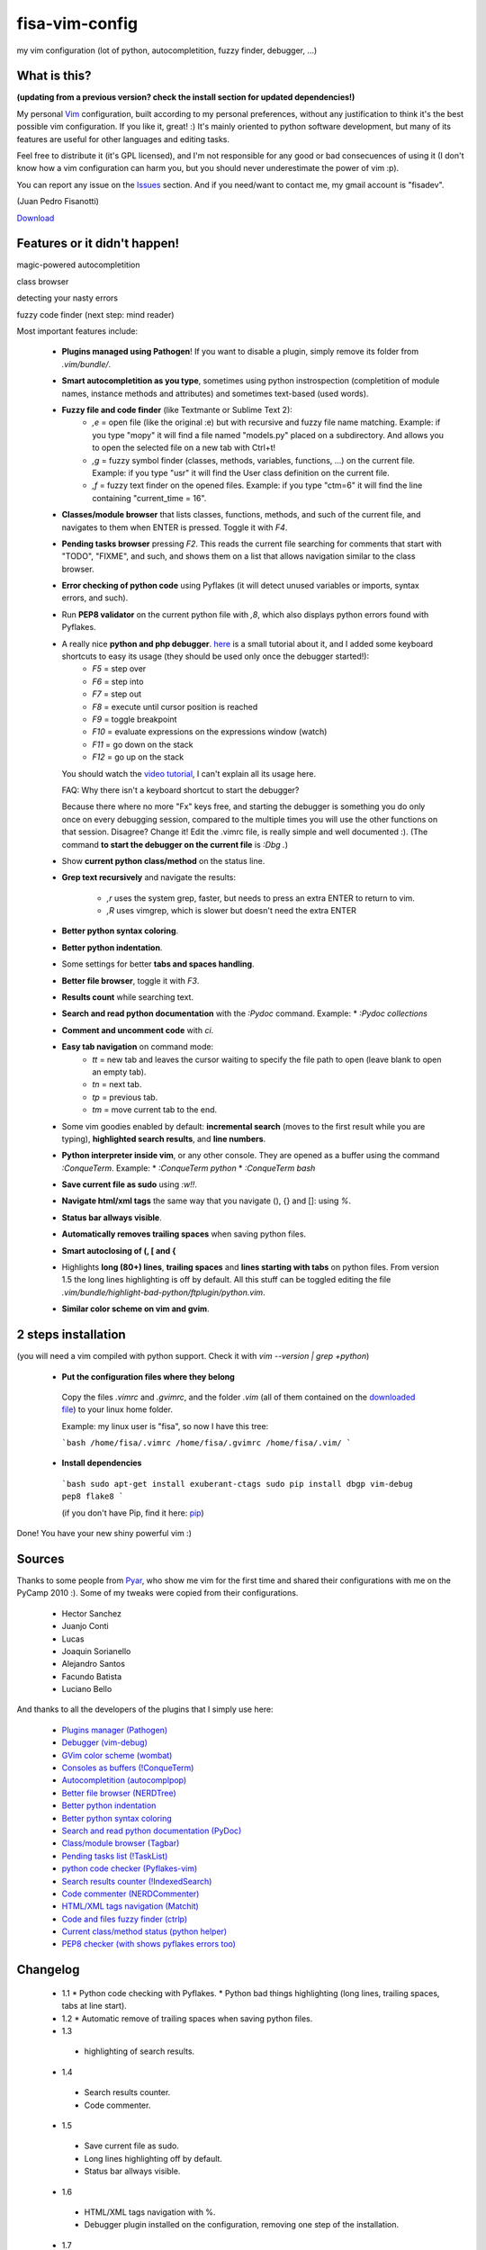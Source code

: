 fisa-vim-config
===============

my vim configuration (lot of python, autocompletition, fuzzy finder, debugger, ...)

What is this?
-------------

**(updating from a previous version? check the install section for updated dependencies!)**

My personal `Vim <http://www.vim.org/>`_ configuration, built according to my personal preferences, without any justification to think it's the best possible vim configuration. If you like it, great! :)
It's mainly oriented to python software development, but many of its features are useful for other languages and editing tasks.

Feel free to distribute it (it's GPL licensed), and I'm not responsible for any good or bad consecuences of using it (I don't know how a vim configuration can harm you, but you should never underestimate the power of vim :p).

You can report any issue on the `Issues <https://github.com/fisadev/fisa-vim-config/issues>`_ section. And if you need/want to contact me, my gmail account is "fisadev".

(Juan Pedro Fisanotti)

`Download <https://github.com/fisadev/fisa-vim-config/tags>`_

Features or it didn't happen!
-----------------------------

magic-powered autocompletition

.. image:: http://i.imgur.com/0WhdV.png

class browser

.. image:: http://i.imgur.com/jRIba.png

detecting your nasty errors

.. image:: http://i.imgur.com/TvLq3.png

fuzzy code finder (next step: mind reader)

.. image:: http://i.imgur.com/SvZ60.png


Most important features include:

 * **Plugins managed using Pathogen**! If you want to disable a plugin, simply remove its folder from `.vim/bundle/`.

 * **Smart autocompletition as you type**, sometimes using python instrospection (completition of module names, instance methods and attributes) and sometimes text-based (used words).

 * **Fuzzy file and code finder** (like Textmante or Sublime Text 2):
    * `,e` = open file (like the original :e) but with recursive and fuzzy file name matching. Example: if you type "mopy" it will find a file named "models.py" placed on a subdirectory. And allows you to open the selected file on a new tab with Ctrl+t!
    * `,g` = fuzzy symbol finder (classes, methods, variables, functions, ...) on the current file. Example: if you type "usr" it will find the User class definition on the current file.
    * `,f` = fuzzy text finder on the opened files. Example: if you type "ctm=6" it will find the line containing "current_time = 16".

 * **Classes/module browser** that lists classes, functions, methods, and such of the current file, and navigates to them when ENTER is pressed. Toggle it with `F4`.

 * **Pending tasks browser** pressing `F2`. This reads the current file searching for comments that start with "TODO", "FIXME", and such, and shows them on a list that allows navigation similar to the class browser.

 * **Error checking of python code** using Pyflakes (it will detect unused variables or imports, syntax errors, and such).

 * Run **PEP8 validator** on the current python file with `,8`, which also displays python errors found with Pyflakes.

 * A really nice **python and php debugger**. `here <http://www.youtube.com/watch?v=kairdgZCD1U&feature=player_embedded>`_ is a small tutorial about it, and I added some keyboard shortcuts to easy its usage (they should be used only once the debugger started!):
    * `F5` = step over
    * `F6` = step into
    * `F7` = step out
    * `F8` = execute until cursor position is reached
    * `F9` = toggle breakpoint
    * `F10` = evaluate expressions on the expressions window (watch)
    * `F11` = go down on the stack
    * `F12` = go up on the stack

   You should watch the `video tutorial <http://www.youtube.com/watch?v=kairdgZCD1U&feature=player_embedded>`_, I can't explain all its usage here.

   FAQ: Why there isn't a keyboard shortcut to start the debugger?

   Because there where no more "Fx" keys free, and starting the debugger is something you do only once on every debugging session, compared to the multiple times you will use the other functions on that session. Disagree? Change it! Edit the .vimrc file, is really simple and well documented :).  (The command **to start the debugger on the current file** is `:Dbg .`)

 * Show **current python class/method** on the status line.

 * **Grep text recursively** and navigate the results:

    * `,r` uses the system grep, faster, but needs to press an extra ENTER to return to vim. 
    * `,R` uses vimgrep, which is slower but doesn't need the extra ENTER

 * **Better python syntax coloring**.

 * **Better python indentation**.

 * Some settings for better **tabs and spaces handling**.

 * **Better file browser**, toggle it with `F3`.

 * **Results count** while searching text.

 * **Search and read python documentation** with the `:Pydoc` command. Example:
   * `:Pydoc collections`

 * **Comment and uncomment code** with `\ci`.

 * **Easy tab navigation** on command mode:
    * `tt` = new tab and leaves the cursor waiting to specify the file path to open (leave blank to open an empty tab).
    * `tn` = next tab.
    * `tp` = previous tab.
    * `tm` = move current tab to the end.

 * Some vim goodies enabled by default: **incremental search** (moves to the first result while you are typing), **highlighted search results**, and **line numbers**.

 * **Python interpreter inside vim**, or any other console. They are opened as a buffer using the command `:ConqueTerm`. Example:
   * `:ConqueTerm python`
   * `:ConqueTerm bash`

 * **Save current file as sudo** using `:w!!`.

 * **Navigate html/xml tags** the same way that you navigate (), {} and []: using `%`.

 * **Status bar allways visible**.

 * **Automatically removes trailing spaces** when saving python files.

 * **Smart autoclosing of (, [ and {**

 * Highlights **long (80+) lines**, **trailing spaces** and **lines starting with tabs** on python files. 
   From version 1.5 the long lines highlighting is off by default. All this stuff can be toggled editing the file `.vim/bundle/highlight-bad-python/ftplugin/python.vim`.

 * **Similar color scheme on vim and gvim**.

2 steps installation
--------------------

(you will need a vim compiled with python support. Check it with `vim --version | grep +python`)

 * **Put the configuration files where they belong**

  Copy the files `.vimrc` and `.gvimrc`, and the folder `.vim` (all of them contained on the `downloaded file <https://github.com/fisadev/fisa-vim-config/tags>`_) to your linux home folder.

  Example: my linux user is "fisa", so now I have this tree:

  ```bash
  /home/fisa/.vimrc
  /home/fisa/.gvimrc
  /home/fisa/.vim/
  ```

 * **Install dependencies**

  ```bash
  sudo apt-get install exuberant-ctags
  sudo pip install dbgp vim-debug pep8 flake8
  ```

  (if you don't have Pip, find it here: `pip <http://pypi.python.org/pypi/pip>`_)

Done! You have your new shiny powerful vim :)

Sources
-------

Thanks to some people from `Pyar <http://python.org.ar>`_, who show me vim for the first time and shared their configurations with me on the PyCamp 2010 :). Some of my tweaks were copied from their configurations.

 * Hector Sanchez
 * Juanjo Conti
 * Lucas
 * Joaquin Sorianello
 * Alejandro Santos
 * Facundo Batista
 * Luciano Bello

And thanks to all the developers of the plugins that I simply use here:

 * `Plugins manager (Pathogen) <https://github.com/tpope/vim-pathogen>`_
 * `Debugger (vim-debug) <http://github.com/jabapyth/vim-debug/>`_
 * `GVim color scheme (wombat) <http://dengmao.wordpress.com/2007/01/22/vim-color-scheme-wombat/>`_
 * `Consoles as buffers (!ConqueTerm) <http://www.vim.org/scripts/script.php?script_id=2771>`_
 * `Autocompletition (autocomplpop) <http://www.vim.org/scripts/script.php?script_id=1879>`_
 * `Better file browser (NERDTree) <http://www.vim.org/scripts/script.php?script_id=1658>`_
 * `Better python indentation <http://www.vim.org/scripts/script.php?script_id=974>`_
 * `Better python syntax coloring <http://www.vim.org/scripts/script.php?script_id=790>`_
 * `Search and read python documentation (PyDoc) <http://www.vim.org/scripts/script.php?script_id=910>`_
 * `Class/module browser (Tagbar) <http://www.vim.org/scripts/script.php?script_id=3465>`_
 * `Pending tasks list (!TaskList) <http://www.vim.org/scripts/script.php?script_id=2607>`_
 * `python code checker (Pyflakes-vim) <http://www.vim.org/scripts/script.php?script_id=2441>`_
 * `Search results counter (!IndexedSearch) <http://www.vim.org/scripts/script.php?script_id=1682>`_
 * `Code commenter (NERDCommenter) <http://www.vim.org/scripts/script.php?script_id=1218>`_
 * `HTML/XML tags navigation (Matchit) <http://www.vim.org/scripts/script.php?script_id=39>`_
 * `Code and files fuzzy finder (ctrlp) <https://github.com/kien/ctrlp.vim>`_
 * `Current class/method status (python helper) <http://www.vim.org/scripts/script.php?script_id=435>`_
 * `PEP8 checker (with shows pyflakes errors too) <https://github.com/nvie/vim-flake8>`_

Changelog
---------

 * 1.1
   * Python code checking with Pyflakes.
   * Python bad things highlighting (long lines, trailing spaces, tabs at line start).
 * 1.2
   * Automatic remove of trailing spaces when saving python files.
 * 1.3
  * highlighting of search results.
 * 1.4
  * Search results counter.
  * Code commenter.
 * 1.5
  * Save current file as sudo.
  * Long lines highlighting off by default.
  * Status bar allways visible.
 * 1.6
  * HTML/XML tags navigation with %.
  * Debugger plugin installed on the configuration, removing one step of the installation.
 * 1.7
  * Fuzzy finder only for files.
 * 2.0
  * Plugins managed using Pathogen!
  * Updated some of the plugins.
  * NERDCommenter changed their keyboard shortcuts to "\ci".
 * 2.1
  * Removed ugly extra column of Taglist.
  * All translated to English! (code, wiki, commits from now on)
  * Fuzzy finder now used for files, symbols and code.
  * Fuzzy finder keyboard shortcuts changed and standarized (now all of them start with ",").
 * 2.2
  * Tagbar replaces Taglist (better looking class browser)
  * Show current class/method on status line (python helper)
  * Find text and navigate results on the current folder recursively with ",r" or ",R"
  * Deleted some unnecesary files
 * 2.3
  * Replaced fuzzyfinder with ctrlp (faster, more options)
  * Pep8 validator (**new python package dependency: pep8**)
  * No more quickfix list overrides problem between pyflakes checker and pep8
 * 2.4
  * Migrated to GitHub!
  * Added README.md
 * 2.5
  * Added autoclosing for (, [ and {
 * 2.6
  * New pep8 checker, which displays pyflakes errors too (**new python package dependency: flake8**)
